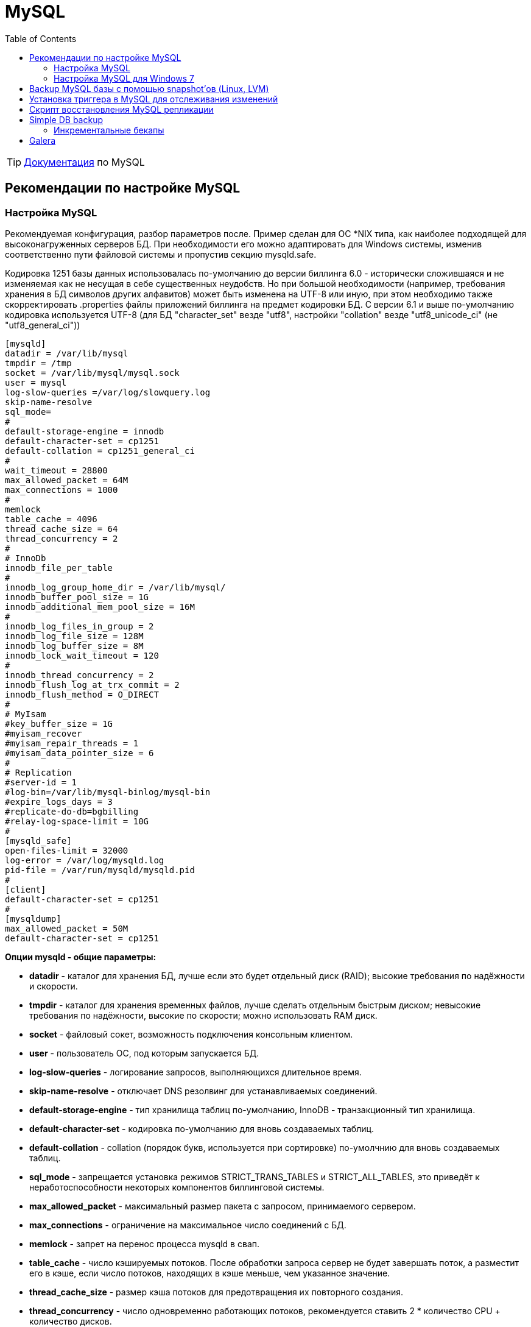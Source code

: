= MySQL
:toc:

TIP: https://docs.bitel.ru/pages/viewpage.action?pageId=43384846[Документация] по MySQL

== Рекомендации по настройке MySQL

=== Настройка MySQL

Рекомендуемая конфигурация, разбор параметров после.
Пример сделан для ОС *NIX типа, как наиболее подходящей для высоконагруженных серверов БД. При необходимости его можно адаптировать для Windows системы, изменив соответственно пути файловой системы и пропустив секцию mysqld.safe.

Кодировка 1251 базы данных использовалась по-умолчанию до версии биллинга 6.0 - исторически сложившаяся и не изменяемая как не несущая в себе существенных неудобств.
Но при большой необходимости (например, требования хранения в БД символов других алфавитов) может быть изменена на UTF-8 или иную, при этом необходимо также скорректировать .properties файлы приложений биллинга на предмет кодировки БД. С версии 6.1 и выше по-умолчанию кодировка используется UTF-8 (для БД "character_set" везде "utf8", настройки "collation" везде "utf8_unicode_ci" (не "utf8_general_ci"))

[source]
----
[mysqld]
datadir = /var/lib/mysql
tmpdir = /tmp
socket = /var/lib/mysql/mysql.sock
user = mysql
log-slow-queries =/var/log/slowquery.log
skip-name-resolve
sql_mode=
#
default-storage-engine = innodb
default-character-set = cp1251
default-collation = cp1251_general_ci
#
wait_timeout = 28800
max_allowed_packet = 64M
max_connections = 1000
#
memlock
table_cache = 4096
thread_cache_size = 64
thread_concurrency = 2
#
# InnoDb
innodb_file_per_table
#
innodb_log_group_home_dir = /var/lib/mysql/
innodb_buffer_pool_size = 1G
innodb_additional_mem_pool_size = 16M
#
innodb_log_files_in_group = 2
innodb_log_file_size = 128M
innodb_log_buffer_size = 8M
innodb_lock_wait_timeout = 120
#
innodb_thread_concurrency = 2
innodb_flush_log_at_trx_commit = 2
innodb_flush_method = O_DIRECT
#
# MyIsam
#key_buffer_size = 1G
#myisam_recover
#myisam_repair_threads = 1
#myisam_data_pointer_size = 6
#
# Replication
#server-id = 1
#log-bin=/var/lib/mysql-binlog/mysql-bin
#expire_logs_days = 3
#replicate-do-db=bgbilling
#relay-log-space-limit = 10G
#
[mysqld_safe]
open-files-limit = 32000
log-error = /var/log/mysqld.log
pid-file = /var/run/mysqld/mysqld.pid
#
[client]
default-character-set = cp1251
#
[mysqldump]
max_allowed_packet = 50M
default-character-set = cp1251
----

*Опции mysqld - общие параметры:*

* *datadir* - каталог для хранения БД, лучше если это будет отдельный диск (RAID); высокие требования по надёжности и скорости.
* *tmpdir* - каталог для хранения временных файлов, лучше сделать отдельным быстрым диском; невысокие требования по надёжности, высокие по скорости; можно использовать RAM диск.
* *socket* - файловый сокет, возможность подключения консольным клиентом.
* *user* - пользователь ОС, под которым запускается БД.
* *log-slow-queries* - логирование запросов, выполняющихся длительное время.
* *skip-name-resolve* - отключает DNS резолвинг для устанавливаемых соединений.
* *default-storage-engine* - тип хранилища таблиц по-умолчанию, InnoDB - транзакционный тип хранилища.
* *default-character-set* - кодировка по-умолчанию для вновь создаваемых таблиц.
* *default-collation* - collation (порядок букв, используется при сортировке) по-умолчнию для вновь создаваемых таблиц.
* *sql_mode* - запрещается установка режимов STRICT_TRANS_TABLES и STRICT_ALL_TABLES, это приведёт к неработоспособности некоторых компонентов биллинговой системы.
* *max_allowed_packet* - максимальный размер пакета с запросом, принимаемого сервером.
* *max_connections* - ограничение на максимальное число соединений с БД.
* *memlock* - запрет на перенос процесса mysqld в свап.
* *table_cache* - число кэшируемых потоков.
После обработки запроса сервер не будет завершать поток, а разместит его в кэше, если число потоков, находящих в кэше меньше, чем указанное значение.
* *thread_cache_size* - размер кэша потоков для предотвращения их повторного создания.
* *thread_concurrency* - число одновременно работающих потоков, рекомендуется ставить 2 * количество CPU + количество дисков.

Запрещается установка опции skip-*networking*, т.к. Java приложение подключается к серверу с использованием TCP протокола, а не через файловый сокет.

*Опции mysqld - InnoDB:*

* *innodb_file_per_table* - для возможности использования Backup базы с помощью snapshot'ов (Linux, LVM) в ОС LINUX.
* *innodb_log_group_home_dir* - путь к каталогу под журнал транзакций, лучше если это будет отдельный диск; высокие требования по скорости и надёжности, низкие по объёму.
* *innodb_buffer_pool_size* - размер буфера под все нужды, он должен составлять порядка 70-80 % от общей памяти сервера БД.
* *innodb_additional_mem_pool_size* - параметр можно не изменять, размер буфера под доп. цели.
* *innodb_log_files_in_group* - количество файлов журналов транзакций в группе журналов; InnoDB производит запись в файлы по круговому способу; увеличение ускоряет запись, но тормозит восстановление информации в случае сбоя.
* *innodb_log_file_size* - размер каждого файла журнала в группе журналов (указывается в мегабайтах).
* *innodb_log_buffer_size* - размер буфера, который в InnoDB используется для записи информации файлов журналов на диск.
* *innodb_lock_wait_timeout* - время простоя (в секундах), на протяжении которого транзакция InnoDB может ожидать прекращения блокировки прежде, чем будет произведен откат.
* *innodb_thread_concurrency* - должно совпадать с thread_concurrency; число одновременно работающих потоков, рекомендуется ставить 2 * количество CPU + количество дисков.
* *innodb_flush_log_at_trx_commit* - 2 отменяет сброс данных на диск при каждой транзакции, ускорение работы.
* *innodb_flush_method* - O_DIRECT отключает двойную буферизацию (самим mysql и ОС).

*Опции mysqld -MyIsam, если используется (например, для некритичных таблиц):*

* *key_buffer_size* - размер кэша для хранения индексов;
* *myisam_recover* -восстановление битых таблиц при старте сервера.
* *myisam_repair_threads* - число потоков восстановления.
* *myisam_data_pointer_size* - возможность создания больших первичных ключей в таблицах.

*Опции mysqld - репликации, если используется:*

* *server-id* - идентификатор сервера.
* *log-bin* - место хранение bin-логов; лучше если это будет отдельный диск, высокие требования по скорости и надёжности, малые по объёму.
* *expire_logs_days* - автоматическое удаление старых bin-логов.
* *replicate-do-db* - реплицируемая БД.
* *relay-log-space-limit* - ограничение на объём bin-логов.

*Опции mysqld_safe:*

* *open-files-limit* - лимит количества открытых файлов для ОС Linux.
* *log-error* - файл для логирования ошибок.
* *pid-file* - PID файл процесса.

*Опции mysqldump:*

* *max_allowed_packet* - установка маскимально возможного размера пакета при снятии дампов утилитой mysqldump.
* *default-character-set* - кодировка по-умолчанию при снятии дампов БД.

*Опции client:*

*default-character-set* - кодировка по-умолчанию при подключении консольным клиентом.
В качестве примера конфигурации вы также можете использовать примеры конфигурации MySQL (`/usr/share/mysql/my-innodb-heavy-4G.cnf`).

Ссылки:

http://mysql.ru/docs/man/ - общее руководство по администрированию.

http://mysql.ru/docs/man/InnoDB_start.html - параметры настройки InnoDb.

http://mysql.ru/docs/man/Replication_Options.html - параметры настройки репликации.

http://maxq.ru/lib/53/ - рекомендации по настройке InnoDb базы, MyIsam базы.

http://mysqltuner.pl/mysqltuner.pl - скрипт автоматической настройки параметров БД.

=== Настройка MySQL для Windows 7

Ниже Вы можете ознакомиться с примерами файла my.ini, настроенного в соответствии с вышеописанными рекомендациями под ОС Windows 7 x32. По разным причинами, связанными в основном с обновлением программного обеспечения MySQL, некоторые переменные и методы в файле конфигурации могут вызывать конфликты при запуске службы сервера MySQL.

Стоит отметить, что начиная с версии 5.6 служба может быть занесена в реестр не как MySQL, а как MySQL56. Также, если в вашей системе остались какие-либо данные о предыдущих установках MySQL, имя службы может принять дополнительный порядковый номер, как например MySQL56_1. Присвоенные имена служб можно проверить через services.msc или диспетчер задач.
Будьте внимательны, не все службы можно отследить через msconfig.exe!
В случае, если служба называется не MySQL, стоит подправить строку dependencies в server.ini, который находится в установочной директории сервера BGBilling, и исправить название службы на действительное.

Итак, ниже приведены два примера my.ini.
Первый использовался для запуска MySQL версии 5.1, второй - 5.6.

MySQL 5.1

[source]
----
[client]
port=3306
default-character-set=cp1251

[mysql]
default-character-set=cp1251

[mysqld]
port=3306
basedir="C:/mysql"
datadir="C:/ProgramData/MySQL/MySQL Server 5.1/Data"
tmpdir = "C:/tmpserver"
socket="C:/mysql/mysql.sock"
user=mysql
log-slow-queries=C:/mysql/log/slowquery.log
skip-name-resolve
#
character-set-server=cp1251
default-storage-engine = INNODB
default-character-set=cp1251
default-collation=cp1251_general_ci
sql-mode=
#
max_allowed_packet=50M
max_connections=800
#
memlock
table_cache=4096
thread_cache_size=300
thread_concurrency=2
#
# InnoDb
innodb_file_per_table
#
innodb_log_group_home_dir = "C:/mysql/lib/"
innodb_buffer_pool_size = 1G
innodb_additional_mem_pool_size = 16M
#
innodb_log_files_in_group = 2
innodb_log_file_size = 128M
innodb_log_buffer_size = 8M
innodb_lock_wait_timeout = 120
#
innodb_thread_concurrency = 2
innodb_flush_log_at_trx_commit = 2
#innodb_flush_method = O_DIRECT
#
# MyIsam
#key_buffer_size = 1G
#myisam_recover
#myisam_repair_threads = 1
#myisam_data_pointer_size = 6
#
# Replication
#server-id=1
#log-bin=/var/lib/mysql-binlog/mysql-bin
#expire_logs_days=3
#replicate-do-db=bgbilling
#relay-log-space-limit = 10G
#
[mysqldump]
max_allowed_packet=50M
default-character-set=cp1251
----

MySQL 5.6

[source]
----
[client]
port=3306
default-character-set=cp1251

[mysql]
default-character-set=cp1251

[mysqld]
port=3306
basedir="C:/MySQL/MySQL Server 5.6"
datadir="C:/ProgramData/MySQL/MySQL Server 5.6/data"
tmpdir = "C:/tmpserver"
socket="C:/mysql/mysql.sock"
user=mysql
#log-slow-queries="C:/MySQL/MySQL Server 5.6/slowquery.log"
skip-name-resolve
#
character-set-server=cp1251
default-storage-engine = INNODB
#default-character-set=cp1251
#default-collation=cp1251_general_ci
sql-mode=
#
max_allowed_packet=50M
max_connections=800
#
memlock
#table_cache=4096
thread_cache_size=300
thread_concurrency=2
#
# InnoDb
innodb_file_per_table
#
innodb_log_group_home_dir = "C:/MySQL/MySQL Server 5.6/lib/"
innodb_buffer_pool_size = 1G
innodb_additional_mem_pool_size = 16M
#
innodb_log_files_in_group = 2
innodb_log_file_size = 128M
innodb_log_buffer_size = 8M
innodb_lock_wait_timeout = 120
#
innodb_thread_concurrency = 2
innodb_flush_log_at_trx_commit = 2
#innodb_flush_method = O_DIRECT
#
# MyIsam
#key_buffer_size = 1G
#myisam_recover
#myisam_repair_threads = 1
#myisam_data_pointer_size = 6
#
# Replication
#server-id=1
#log-bin=/var/lib/mysql-binlog/mysql-bin
#expire_logs_days=3
#replicate-do-db=bgbilling
#relay-log-space-limit = 10G
#
[mysqldump]
max_allowed_packet=50M
#default-character-set=cp1251
----

== Backup MySQL базы с помощью snapshot'ов (Linux, LVM)

*Проблема*: резервирвание базы данных объемом несколько десятков или сотен гигабайт без остановки сервиса.

Можно использовать "взрослые" накопители типа NAS/SAN, которые имеют встроенную поддержку снапшотов и резервного копирования информации, но это решения дорогостоящие (хотя, что может быть ценнее информации, которая является основой для расчетов с абонентами? вопрос риторический).
Поэтому мы пойдем "пионерским" путем.
Нам потребуется обычный linux с поддержкой lvm/lvm2. О том, как подготовить дисковое хранилище для размещения базы, я тут особо распространяться не буду.
Желающие всегда могут почитать man'ы (pvcreate/vgcreate/lvcreate сотоварищи).
Замечу только, что при создании logical volume для хранения базы необходимо оставлять порядка 2-4% нераспределенных physical extents для того, чтобы lvm было куда писать измененные данные во время бекапа.
Пример:

[source]
----
# vgdisplay vg1
  --- Volume group ---
  VG Name               vg1
  System ID
  Format                lvm2
  Metadata Areas        1
  Metadata Sequence No  3201
  VG Access             read/write
  VG Status             resizable
  MAX LV                0
  Cur LV                1
  Open LV               1
  Max PV                0
  Cur PV                1
  Act PV                1
  VG Size               271.94 GB
  PE Size               32.00 MB
  Total PE              8702
  Alloc PE / Size       8650 / 270.31 GB
  Free  PE / Size       52 / 1.62 GB
  VG UUID               LgXAR3-SPn6-skB8-O0Y0-HI8N-o6gh-0Zy7qc
----

Здесь я оставил нераспределенными 52 extent'а, что в сумме дает 1.6 гигабайт.
Этого вполне хватает для работы базы в течение получаса.
Если не хочется рисковать - можно увеличить процент нераспределенных extent'ов.

Итак, предположим, что хранилище под базу соответствует соглашению: оно находится на logical volume, и volume group имеет достаточно нераспределенных extent'ов.
Далее все, что нам нужно - это написать пару скриптов, которые будут создавать снапшот и копировать информацию.
Кроме штатных средств (lvcreate, lvremove) нам потребуется пакет rsync.
Хочется сразу отметить, что полный бекап базы объемом пару десятков гигабайт может занять несколько часов, поэтому мы будем использовать для копирования rsync, который позволяет копировать только измененные файлы (и даже только части измененных файлов).
Это означает, что на момент бекапа где-то (там, куда мы копируем текущую базу) уже должна быть хотя бы частично скопированная база, актуальная на какой-то момент в прошлом.
Это также означает, что мы имеем всего лишь один бекап - по состоянию на момент последнего резервирования (то есть, если бекап производится раз в сутки - бекап за прошлые сутки).
Эту схему, конечно, можно модифицировать, но упражнение по модификации пусть будет вашим домашним заданием.
Мы же решаем вполне конкретную задачу: получить консистентную копию базы без прерывания сервиса.

Итак, скрипт №1 (`/usr/local/libexec/backupdb/backup.sh`):

[source]
----
#!/bin/sh

lvcreate=/usr/sbin/lvcreate
lvremove=/usr/sbin/lvremove
mysql=/usr/bin/mysql
mount=/bin/mount
umount=/bin/umount
rsync=/usr/bin/rsync
snapscript=/usr/local/libexec/backupdb/makesnap.sh
nice=/bin/nice
date=/bin/date

created=0

echo $($date '+%Y-%m-%d %H:%M:%S') creating snapshot
$mysql <<-LCK
        FLUSH TABLES WITH READ LOCK;
        system /bin/sh $snapscript
        UNLOCK TABLES;
LCK
echo $($date '+%Y-%m-%d %H:%M:%S') mounting snapshot
$mount -r /dev/vg1/snap /snapshot
echo $($date '+%Y-%m-%d %H:%M:%S') mounting backup storage
$mount /backup
echo $($date '+%Y-%m-%d %H:%M:%S') rsyncing...
$nice -n 19 $rsync -aH --bwlimit=25000 --delete /snapshot/ /backup/
echo $($date '+%Y-%m-%d %H:%M:%S') unmounting snapshot
$umount /snapshot
echo $($date '+%Y-%m-%d %H:%M:%S') removing snapshot
$lvremove -f vg1/snap >/dev/null 2>&1
echo $($date '+%Y-%m-%d %H:%M:%S') unmounting backup storage
$umount /backup
----

Скрипт №2 (`/usr/local/libexec/backupdb/makesnap.sh`):

[source]
----
#!/bin/sh

lvcreate=/usr/sbin/lvcreate
lvremove=/usr/sbin/lvremove
sleep=/bin/sleep
sync=/bin/sync

created=0

while [ $created -eq 0 ] ; do
        $sync ; $sync
        $lvcreate -s -l 52 -Mn -n snap vg1/storage >/dev/null 2>&1
        if [ $? -eq 0 ] ; then
                created=1
        else
                $lvremove -f vg1/snap >/dev/null 2>&1
        fi
        $sleep 1
done
----

Здесь:

* */dev/vg1* - volume group, на которой у меня располагается logical volume "storage" (хранилище базы данных)
* */dev/vg1/storage* - собственно логический том "storage"
* */dev/vg1/snap* - снапшот этого логического тома
* */backup/* - раздел, где располагается копия базы данных, для простоты я внес раздел в /etc/fstab с опцией noauto

Зачем так сложно, в два скрипта?
Почему не сделать один?
Все просто: база должна быть консистентной.
Этого можно добиться только временно заблокировав все таблицы на момент снятия снапшота, чем и занимается скрипт №2.

TIP: Кстати, хозяйке на заметку.
Если по какой-то причине скрипт №2 не сможет сделать снапшот, он заблокирует работу MySQL перманентно, до прерывания.
В качестве домашнего задания модифицируйте скрипты так, чтобы скрипт №2 выполнял не более, скажем, 30 попыток сделать снапшот и в случае неудачи всех попыток скрипт №1 вместо удаления копии базы завершал работу с корректной диагностикой.
Правда, я столкнулся с такой ситуацией всего один раз, но это не значит, что креститься надо строго после того как грянет гром.
=)

Обратите внимание на строчку создания снапшота в скриипте №2. Я задействовал все свободные PE из группы (52 штуки).
Как говорится, YMMV.

После этого делаем примерно так:

[source]
----
# ln -s /usr/local/libexec/backupdb/backup.sh /etc/cron.daily/backupdb
----

И еще нам нужно подготовить первичную копию базы для последующего бекапа.
Это можно сделать все тем же rsync'ом:

[source]
----
# mount /backup
# rsync -aH --bwlimit=10000 /storage/ /backup/
# umount /backup
----

Обратите внимание на два момента:

* Я ограничиваю скорость копирования опцией bwlimit.
Это необходимо для того, чтобы не нарушать нормальную работу базы
* Нас не заботит консистентность базы.
Все равно очередной бекап "доведет" ее до состояния консистентности благодаря возможностям rsync
* При использования хранилица InnoDB реализация данной схемы возможна при запуске mysqld с ключем --innodb_file_per_table, что заставит MySQL хранить каждую InnoDB таблицу в отдельном файле.
См.: http://dev.mysql.com/doc/refman/5.0/en/multiple-tablespaces.html

== Установка триггера в MySQL для отслеживания изменений

Временами возникает проблема непонятных изменений в БД биллинга.
Очень хорошее средство для локализации и отладки проблемы - установить на изменяющуюся таблицу триггер, который будет логировать в отдельную таблицу время изменения.
Установка точного времени изменения очень облегчает задачу поиска причины изменения.
Для примера, триггер, отслеживающий вставку данных в таблицу статусов подписки модуля CerberCrypt и логирующий изменения в отдельную таблицу events_log_18_insert.

[source,sql]
----
CREATE TABLE `events_log_18_insert` (
`id` INT NOT NULL AUTO_INCREMENT PRIMARY KEY ,
`create_date` DATETIME NOT NULL ,
`cpid` INT NOT NULL ,
`status` SMALLINT NOT NULL
);

DELIMITER |
CREATE TRIGGER `event_logger` AFTER INSERT ON `event_log_18`
FOR EACH ROW BEGIN
INSERT INTO events_log_18_insert (create_date, cpid, STATUS) VALUES (now(), new.cpid, new.type);
END;
|
DELIMITER;
----

== Скрипт восстановления MySQL репликации

Скрипт на BASH предназначен для пропуска сбойного MySQL запроса, приведшего к остановке реплицирования.
Хорошо бы дополнить информированием на E-Mail.

[source]
----
#!/bin/bash
## Tool to unstick MySQL Replicators.
## Set to run from cron once a minute.

# */1 * * * * /usr/local/bin/whip_slave_mysql > /dev/null 2>&1

# Last updated: MM/DD/YYYY

COMMANDS="mysql grep awk logger"

export PATH='/usr/local/sbin:/usr/local/bin:/sbin:/bin:/usr/sbin:/usr/bin'

for i in $COMMANDS
do
        X=`echo $i | tr '[a-z]' '[A-Z]'`
        export $X=`type -p $i`
done

# Define variables
USERNAME=root
PASSWORD=xxxxxxxx

# Define Functions
## Obtain MwSQL slave server status
function SLAVE()
{
        STATUS=`$MYSQL -u $USERNAME -p$PASSWORD -e \
                "SHOW SLAVE STATUS \G" |
                $GREP Seconds_Behind_Master |
                $AWK '{print $2}'`
}

## Skip errors
function UNSTICK()
{
        $MYSQL -u $USERNAME -p$PASSWORD -e \
                "STOP SLAVE; SET GLOBAL SQL_SLAVE_SKIP_COUNTER = 1; START SLAVE;"
        sleep 5
        # Check everything again
        CHECK
}

## Decide what to do...
function CHECK()
{
        # Obtain status
        SLAVE
        if [ $STATUS = NULL ]
        then
                # I think the replicator is broken
                echo "MySQL Slave database is not replicating. Fixing..." | $LOGGER
                UNSTICK
        else
                # Everything should be fine
                echo "MySQL Slave is $STATUS seconds behind its Master." | $LOGGER
        fi
}

## Are we running?
function ALIVE()
{
        UP=`$MYSQL -u $USERNAME -p$PASSWORD -e \
                "SHOW SLAVE STATUS \G" |
                $GREP Slave_IO_Running |
                $AWK '{print $2}'`

        if [ $UP = Yes ]
        then
                # Let's check if everything is good, then...
                CHECK
        else
                # Uh oh...let's not do anything.
                echo "MySQL Slave IO is not running!" | $LOGGER
                exit 1
        fi
}

# How is everything?
ALIVE

#EoF
exit 0
----

== Simple DB backup

Схема проверена и годится для переноса DB на другой сервер.

Используем http://www.percona.com/software/percona-xtrabackup[Percona XtraBackup] +
Собирать и компилить ничего не надо - качаем binary, просто кидаем содержимое в каталог типа `/usr/sbin/` что бы пути не писать.

`cat /etc/rc.d/rc.full.backup`

[source]
----
#!/bin/bash

s_date=`date "+%Y-%m-%d_%H-%M-%S"`

s_date_log=$s_date'_log'

innobackupex \
--defaults-file=/var/lib/mysql/my.cnf.b \
--no-lock \
--no-timestamp \
--ibbackup=/usr/bin/xtrabackup_55 \
--user=root \
--password=mypassword \
/var/BACKUP/$s_date > /var/BACKUP/$s_date_log 2>&1

cp /var/lib/mysql/my.cnf /var/BACKUP/$s_date
tar -cvzf /var/BACKUP/$s_date.tar.gz /var/BACKUP/$s_date >/dev/null 2>&1
rm -rf /var/BACKUP/$s_date
----

WARNING: внимание на my.cnf.b - это тот же my.cnf, только пути проставлены полные, типа: +
datadir=/var/lib/mysql/db +
innodb_data_home_dir = /var/lib/mysql/db +
innodb_log_group_home_dir = /var/lib/mysql/log

`cat prepare.backup.sh`

[source]
----
#!/bin/bash

log=$1'_log'

innobackupex \
--use-memory=1G \
--defaults-file=/var/lib/mysql/my.cnf.b \
--apply-log \
--ibbackup=xtrabackup_55 \
--user=root \
--password=mypassword \
/var/BACKUP/$1 > /var/BACKUP/$log 2>&1
----

Само восстановление проводить лучше уже руками: +
*бездумно не стоит копировать эти строки*

[source]
----
#/etc/init.d/mysql stop
#rm -rf /var/lib/mysql/db
#mkdir /var/lib/mysql/db

#cp -av /var/BACKUP/full/bgbilling /var/lib/mysql/db
#cp -av /var/BACKUP/full/mysql /var/lib/mysql/db
#cp -av /var/BACKUP/full/performance_schema /var/lib/mysql/db
#cp -av /var/BACKUP/full/ibd* /var/lib/mysql/db

#chown -R mysql:mysql /var/lib/mysql/db
#chown -R mysql:mysql /var/lib/mysql/log

#chmod -R 775 /var/lib/mysql/

#/etc/init.d/mysql start
----

Следует отметить, что если `ls -al /var/lib/mysql/bgbilling/*.ibd|wc -l` будет больше 1024 - процесс бэкапа завершиться с ошибкой.
Workaround этого находится в начале следущего "боевого скрипта" который бэкапит базу с числом таких файлов около 1837....:

[source]
----
#!/bin/bash
#/var/bgb/full - временной каталог для бэкапов
#/var/sos/ - подмонтированный через сеть, некий райд-массив...
#боремся с досадным багом перконы
ulimit -n 4096
d=`date +%d%m%g_%M%H`
echo "$d"
if [ -f /var/bgb/stop ]
then
#Предыдущий бэкап сбойнул, уходим отсюда...
echo "STOP FOUND !"
echo "$d stop found !" >> /var/bgb/xtra_log
#Запускаем на компе админа со всего размаху алерт ему в консоль:
export SSH_ASKPASS="/root/p.sh"
export DISPLAY=":0"
#ссашимся на комп админа без пароля но и без предварительного обмена ключами:
##cat p.sh
#!/bin/bash
#echo "МойСамыйСекретныйПарольНаКомпАдмина"
setsid ssh admin@ip.компа.админа "wall \"А у вас очередной бэкап не прошёл... ;) ! \""
exit 1
fi
#############################################################
#Начинаем и навсякий случай сразу напишем завещание
touch /var/bgb/stop
#Расчищаем место :
if [ -d /var/bgb/full ] ; then
rm -rf /var/bgb/full
fi
if [ -f /var/bgb/full_log ] ; then
rm -f /var/bgb/full_log
fi
if [ -f /var/bgb/prep_log ] ; then
rm -f /var/bgb/prep_log
fi
if [ -f /var/bgb/full_ok ] ; then
rm -f /var/bgb/full_ok
fi
if [ -f /var/bgb/prep_ok ] ; then
rm -f /var/bgb/prep_ok
fi
#
echo "FULL BEGIN!"
innobackupex \
--defaults-file=/etc/mysql/my.cnf \
--no-lock \
--no-timestamp \
--ibbackup=/usr/bin/xtrabackup_55 \
--user=root \
--password=xxxxx \
/var/bgb/full > /var/bgb/full_log 2>&1
if [ -z "`tail -1 /var/bgb/full_log | grep 'completed OK!'`" ]
then
#Чота с базой нето... валим отсюда, завещание оставляем
echo "$d full fail!" >> /var/bgb/xtra_log
echo "FULL FAIL!"
exit 1
else
touch /var/bgb/full_ok
echo "FULL OK!"
fi
##############################################################################
if [ -f /var/bgb/full_ok ] && [ -d /var/bgb/full ]
then
#Вродь бэкап сработал, значит начинаем его приводить в человеческий вид
echo "PREP BEGIN!"
innobackupex \
--use-memory=1G \
--defaults-file=/etc/mysql/my.cnf \
--apply-log \
--ibbackup=xtrabackup_55 \
--user=root \
--password=xxxxx \
/var/bgb/full > /var/bgb/prep_log 2>&1
if [ -z "`tail -1 /var/bgb/prep_log | grep 'completed OK!'`" ]
then
#сбойнуло, валим отсюда, завещание адмниу оставляем...
echo "$d prep fail!" >> /var/bgb/xtra_log
echo "PREP FAIL!"
exit 1
else
touch /var/bgb/prep_ok
echo "PREP OK!"
fi
else
echo "$d full_ok not found!" >> /var/bgb/xtra_log
echo "FULL_OK NOT FOUND!"
exit 1
fi
##################################################################################
if [ -f /var/bgb/prep_ok ] && [ -d /var/bgb/full ]
then
#Бэкап вродь успешен , начинаем копировать на ремотный стораж...
echo "COPY BEGIN!...."
space=`df -h /var/sos|awk '{print $5}'|grep -v Use|cut -d % -f1 -`
case $space in
[1-8]*|9)
echo "/VAR/SOS almost full!"
;;
9[1-9])
echo "/var/sos/ full !" >> /var/bgb/xtra_log
echo "/VAR/SOS/ cleaning...!"
for d_i in `find /var/sos/ -maxdepth 1 -type d \( ! -iname "lost+found" ! -name "*.bak" \) -mtime +30 -print`
do
echo "$d_i"
read -s -t5 -n1 -r -p "del ? OK ?" key
if [ $? -eq 0 ]; then
    case $key in
        [Yy]* )
rm -rf "$d_i";
;;
        * )
echo "$d_i will not deleted"
;;
esac
fi
done
#find /var/sos/ -maxdepth 1 -name "full_*" -type d -mtime +17 -exec rm -rf "{}" \;
;;
esac
rm -f /var/sos/cp_*
if [ -d /var/sos/full ]
then
mv /var/sos/full /var/sos/full_$d
fi
cp -av /var/bgb/full /var/sos > /var/sos/cp_log 2>&1
if [ $? != 0 ]
then
#Чота сегодня не копируется, блин....
echo "$d copy fail!" >> /var/bgb/xtra_log
echo "COPY FAIL!"
exit 1
else
echo "COPY OK!"
#Ну вродь все! Завещание рвём!
rm -f  /var/bgb/stop
fi
else
echo "$d prep_ok not found!" >> /var/bgb/xtra_log
echo "PREP_OK NOT FOUND!"
exit
fi
----

=== Инкрементальные бекапы

Вариант и использованием замечательного свойства percona xtrabackup делать "инкрементальные" бэкапы.
За день делаются 24 почасовых бэкапа в каталоге "var/bgb/".
Отличительным свойством этого скрипта является то, что резервная копия базы почти сразу готова к использованию ( кроме последнего шага, отмеченного в скрипте с комментариями `"!1!"` и `"!2!"`.)

[source]
----
#!/bin/bash
#set -x
#бэкапим базу с такими ключами:
ARGS_B="--defaults-file=/etc/mysql/my.cnf --no-lock --no-timestamp --ibbackup=/usr/bin/xtrabackup_55 --user=root --password=xxxxx"
#"препарим" c такими:
ARGS_P="--use-memory=1G --defaults-file=/etc/mysql/my.cnf --apply-log --ibbackup=xtrabackup_55 --user=root --password=xxxxx"
#в файле ордер храним порядковый номер бэкапа в течение дня. (от 0 до 23)
if [ -f /var/bgb/order ]
then
source /var/bgb/order
else
echo "order=0" > /var/bgb/order
order=0
fi
if [[ $order -eq  0 ]]
 then
 # в каталоге inc_0 храним полный бэкап в 0 часов, в каталогах inc_1... inc_23 - почасовые инкрементальные.
  rm -rf /var/bgb/inc_0
  rm -rf /var/bgb/inc_0.bak
  rm -f /var/bgb/*_log
  innobackupex ${ARGS_B}|> /var/bgb/inc_0 > /var/bgb/inc_0_log 2>&1
  # Навсякий случай делаем копию.
  cp -a /var/bgb/inc_0 /var/bgb/inc_0.bak
# "сбэкапили" и тутже частично "препарим" дабы не тратить время когда, настанет час "X"
  innobackupex ${ARGS_P}|>  --redo-only /var/bgb/inc_0 > /var/bgb/prep_0_log 2>&1
  echo "order=1" > /var/bgb/order
 else
order_next=$((order+1))
order_prev=$((order-1))
  rm -rf /var/bgb/inc_${order}|>
  rm -rf /var/bgb/inc_${order}|>.bak
  #бэкапим инкрементально
  innobackupex ${ARGS_B}|> --incremental /var/bgb/inc_${order}|> --incremental-basedir=/var/bgb/inc_${order_prev}|> > /var/bgb/inc_${order}|>_log 2>&1
  cp -a /var/bgb/inc_${order}|> /var/bgb/inc_${order}|>.bak
  case $order in
[1-9]|1[0-9]|2[0-2])
# все промежуточные инкрементальные бэкапы "препарим" частично.
             innobackupex  ${ARGS_P}|>  --redo-only /var/bgb/inc_0  --incremental-dir=/var/bgb/inc_${order}|> > /var/bgb/prep_${order}|>_log 2>&1
             echo "order=$order_next" > /var/bgb/order
        ;;
        23)
# !1! последний дневной бэкап "препарим" полностью.
             innobackupex ${ARGS_P}|> /var/bgb/inc_0 --incremental-dir=/var/bgback/inc_${order}|> > /var/bgb/prep_${order}|>_log 2>&1
# !2! последний "prepare" - полный, чтобы создать логи транзакций iblog*.
             innobackupex ${ARGS_P}|> /var/bgb/inc_0 > /var/bgb/prep_0_${order}|>_log 2>&1
             echo "order=0" > /var/bgb/order
        ;;
   esac
----

Счастливым обладателям mysql 5.6 ( обладающим свойством transportable tablespaces ) можно изменить строку под комментарием "#!2!..." в виде:

[source]
----
innobackupex ${ARGS_P} --export /var/bgb/exp /var/bgb/inc_0 > /var/bgb/prep_0_${order}_log 2>&1.
----

В этом случае в каталоге /var/bgb/exp появятся индивидуальные экспортные копии каждой таблицы базы, пригодные для восстановления отдельной таблицы innodb:

[source]
----
0. DROP TABLE crashed_table;
1. CREATE TABLE crashed_table (...) ENGINE=InnoDB;
2. ALTER TABLE crashed_table DISCARD TABLESPACE;
3. cp crashed_table.{ibd,exp,cfg } /var/lib/mysql/bgbilling
4. ALTER TABLE crashed_table IMPORT TABLESPACE;
----

только надо знать структуру каждой таблицы, дабы воспользоваться ей на этапе 1. для этого поможет это скрипт:

[source]
----
#!/bin/bash
mysql -u root -pxxxxx --skip-column-names -e "SELECT table_name FROM information_schema.tables WHERE table_schema = 'bgbilling';" > tables.txt
cat /dev/null > tables_info.txt
for x in `cat tables.txt`
do
echo "=========================" >> tables_info.txt
echo "show create table $x;"|mysql -u root -pxxxxx -N bgbilling >> tables_info.txt
done
----

Следует с горечью отметить ,что фича "transportable tablespaces" в mysql 5.6 реализована частично и не поддерживает export/import partition-based innodb таблиц.
Поэтому таблицы с помесячными логами восстановить не удасться без плясок с бубном типа такого:

Допустим надо отремонтировать "партицированную" таблицу "inet_session_10" :

[source]
----
CREATE TABLE `inet_session_10` (
  `id` bigint(20) NOT NULL AUTO_INCREMENT,
  `parentId` bigint(20) NOT NULL,
  `splittedId` bigint(20) NOT NULL,
  `connectionId` bigint(20) NOT NULL,
  `sessionStart` datetime NOT NULL,
  `sessionStop` datetime DEFAULT NULL,
  `lastActive` datetime NOT NULL,
  `sessionTime` bigint(20) NOT NULL,
  `sessionCost` decimal(12,5) NOT NULL,
  `deviceState` smallint(6) NOT NULL DEFAULT '1',
  `status` smallint(6) NOT NULL,
  KEY `start` (`sessionStart`),
  KEY `id` (`id`),
  KEY `parentId` (`parentId`),
  KEY `connectionId` (`connectionId`)
) ENGINE=InnoDB AUTO_INCREMENT=3107890 DEFAULT CHARSET=cp1251
/*!50100 PARTITION BY HASH (connectionId) PARTITIONS 8 */
----

Представленную на диске в виде:

[source]
----
/var/lib/mysql/bgbilling/inet_session_10.frm
/var/lib/mysql/bgbilling/inet_session_10.par
/var/lib/mysql/bgbilling/inet_session_10#P#p0.ibd
/var/lib/mysql/bgbilling/inet_session_10#P#p1.ibd
/var/lib/mysql/bgbilling/inet_session_10#P#p2.ibd
/var/lib/mysql/bgbilling/inet_session_10#P#p3.ibd
/var/lib/mysql/bgbilling/inet_session_10#P#p4.ibd
/var/lib/mysql/bgbilling/inet_session_10#P#p5.ibd
/var/lib/mysql/bgbilling/inet_session_10#P#p6.ibd
/var/lib/mysql/bgbilling/inet_session_10#P#p7.ibd
----

Начнём

[source]
----
CREATE TABLE _inet_session_10 LIKE inet_session_10;
ALTER TABLE _inet_session_10 REMOVE PARTITIONING;
ALTER TABLE _inet_session_10 DISCARD TABLESPACE;
\!cp /var/bgb/0/bgbilling/inet_session_10#P#p1.exp /var/lib/mysql/_inet_session_10.exp
\!cp /var/bgb/0/bgbilling/inet_session_10#P#p0.ibd /var/lib/mysql/_inet_session_10.ibd
ALTER TABLE _inet_session_10 IMPORT TABLESPACE;
ALTER TABLE inet_session_10 EXCHANGE PARTITION p0 WITH TABLE _inet_session_10;
ALTER TABLE _inet_session_10 DISCARD TABLESPACE;
\!cp /var/bgb/0/bgbilling/inet_session_10#P#p1.exp /var/lib/mysql/_inet_session_10.exp
\!cp /var/bgb/0/bgbilling/inet_session_10#P#p1.ibd /var/lib/mysql/_inet_session_10.ibd
ALTER TABLE _inet_session_10 IMPORT TABLESPACE;
ALTER TABLE inet_session_10 EXCHANGE PARTITION p1 WITH TABLE _inet_session_10;
ALTER TABLE _inet_session_10 DISCARD TABLESPACE;
\!cp /var/bgb/0/bgbilling/inet_session_10#P#p2.exp /var/lib/mysql/_inet_session_10.exp
\!cp /var/bgb/0/bgbilling/inet_session_10#P#p2.ibd /var/lib/mysql/_inet_session_10.ibd
ALTER TABLE _inet_session_10 IMPORT TABLESPACE;
ALTER TABLE inet_session_10 EXCHANGE PARTITION p2 WITH TABLE _inet_session_10;
............
............

ALTER TABLE _inet_session_10 DISCARD TABLESPACE;
\!cp /var/bgb/0/bgbilling/inet_session_10#P#p7.exp /var/lib/mysql/_inet_session_10.exp
\!cp /var/bgb/0/bgbilling/inet_session_10#P#p7.ibd /var/lib/mysql/_inet_session_10.ibd
ALTER TABLE _inet_session_10 IMPORT TABLESPACE;
ALTER TABLE inet_session_10 EXCHANGE PARTITION p7 WITH TABLE _inet_session_10;

DROP TABLE _inet_session_10;
----

Эта затея будет работать пока разработчики не введут в базе subpartitions Если подобный способ вводит в уныние ( ведь в базе есть таблицы с 31-ой партицией ), то дожидаться выхода oracle community mysql 5.7, в котором эта фича реализована полностью и который получит статус GA уже в этом тысячилетии.

При использовании инкрементальных бэкапов надо иметь ввиду что каждый инкрементальный бэкап копирует ВСЕ! таблицы *.ibd Вашей базы.
Даже если LSN в ихних pages меньше LSN , зафиксированного последним инкрементальным бэкапом.
При этом в "неизменившихся" таблицах копируется тока одна page (~16 K ), содержащая тока заголовок таблицы.
Это зделано для того чтобы корректно обыгрывать ситуации когда между соседними инкрементальными бэкапами проскочила какая-нибудь DDL-операция, изменяющая сами таблицы, но не данные в них.
Если таблиц много то сминимизировать время этого процесса можно включив с конфиги сервера "innodb_track_changed_pages = 1" ( если у Вас конечно Percona Server 5.5(6).

После выполнения очередного инкрементального бэкапа необходимо глянуть в файл xtrabackup-checkpoints и запомнить чему равно значение to_lsn = XXX дабы подчистить на винте место для следующих логов статементом PURGE CHANGED_PAGE_BITMAPS BEFORE XXX+1 В Percona Xtrabackup есть досаднейшая ошибка ( точнее ошибка в её файле-враппере innobackupex ) . Если этот скрипт запускать с опцией --no-lock ( что чаще всего и делают, если все базы на движке innodb ) то этот скрипт не делает перед вызовом xtrabackup статемента FLUSH CHANGED_PAGE_BITMAPS и процесс инкрементального бэкапа через innobackupex c использованием innodb_track_changed_pages сделает бэкапы "неконсистентными".
Это сразу будет видно при последующей стадии prepare.
Поэтому желательно перед каждым вызовом xtrabackup делать вызов этого статемента самим.
Вот скрипт, до "посинения" делающий почасовые инкрементальные бэкапы:

[source]
----
#!/bin/bash
while :
do
rm -rf /var/bgb ; mkdir /var/bgb
mysql --login-path=local -e "FLUSH CHANGED_PAGE_BITMAPS;"
innobackupex --defaults-file=/etc/mysql/my.cnf --no-lock --no-timestamp --user=root --password=XXXXXXXXXXXXXXX /var/bgb/0 > /var/bgb/log_b_0 2>&1
to_lsn=`grep to_lsn /var/bgb/0/xtrabackup_checkpoints | awk '{ print $3 }'`
mysql --login-path=local -e "PURGE CHANGED_PAGE_BITMAPS BEFORE $to_lsn;"
innobackupex --use-memory=1G --defaults-file=/etc/mysql/my.cnf --apply-log --redo-only --user=root --password=XXXXXXXXXXXXXXX /var/bgb/0 > /var/bgb/log_p_0 2>&1
sleep -m 60
mysql --login-path=local -e "FLUSH CHANGED_PAGE_BITMAPS;"
innobackupex --defaults-file=/etc/mysql/my.cnf --no-lock --no-timestamp --user=root --password=XXXXXXXXXXXXXXX --incremental /var/bgb/1 --incremental-basedir=/var/bgb/0 > /var/bgb/log_b_1 2>&1
to_lsn=`grep to_lsn /var/bgb/1/xtrabackup_checkpoints | awk '{ print $3 }'`
mysql --login-path=local -e "PURGE CHANGED_PAGE_BITMAPS BEFORE $to_lsn;"
innobackupex --use-memory=1G --defaults-file=/etc/mysql/my.cnf --apply-log --redo-only --user=root --password=XXXXXXXXXXXXXXX /var/bgb/0 --incremental-dir=/var/bgb/1 > /var/bgb/log_p_1 2>&1
sleep -m 60
mysql --login-path=local -e "FLUSH CHANGED_PAGE_BITMAPS;"
innobackupex --defaults-file=/etc/mysql/my.cnf --no-lock --no-timestamp --user=root --password=XXXXXXXXXXXXXXX --incremental /var/bgb/2 --incremental-basedir=/var/bgb/1 > /var/bgb/log_b_2 2>&1
to_lsn=`grep to_lsn /var/bgb/2/xtrabackup_checkpoints | awk '{ print $3 }'`
mysql --login-path=local -e "PURGE CHANGED_PAGE_BITMAPS BEFORE $to_lsn;"
innobackupex --use-memory=1G --defaults-file=/etc/mysql/my.cnf --apply-log --redo-only --user=root --password=XXXXXXXXXXXXXXX /var/bgb/0 --incremental-dir=/var/bgb/2 > /var/bgb/log_p_2 2>&1
#и так до 23-го бэкапа:
sleep -m 60
mysql --login-path=local -e "FLUSH CHANGED_PAGE_BITMAPS;"
innobackupex --defaults-file=/etc/mysql/my.cnf --no-lock --no-timestamp --user=root --password=XXXXXXXXXXXXXXX --incremental /var/bgb/23 --incremental-basedir=/var/bgb/22 > /var/bgb/log_b_23 2>&1
to_lsn=`grep to_lsn /var/bgb/23/xtrabackup_checkpoints | awk '{ print $3 }'`
mysql --login-path=local -e "PURGE CHANGED_PAGE_BITMAPS BEFORE $to_lsn;"
innobackupex --use-memory=1G --defaults-file=/etc/mysql/my.cnf --apply-log --user=root --password=XXXXXXXXXXXXXXX /var/bgb/0 --incremental-dir=/var/bgb/23 > /var/bgb/log_p_23 2>&1
innobackupex --use-memory=1G --defaults-file=/etc/mysql/my.cnf --apply-log --user=root --password=XXXXXXXXXXXXXXX /var/bgb/0 > /var/bgb/log_fin 2>&1
done
----

== Galera

WARNING: Данное решение/метод/статья относится к версии 5.2 и для других версий может быть неактуальна!
Вам нужно самостоятельно поправить решение под свои нужды или воспользоваться помощью на форуме.
Будем признательны, если внизу страницы или отдельной статьёй вы разместите исправленное решение для другой версии или подсказки что надо исправить.

1 - делаем galera кластер +
2 - перекидываем базу ставим на сервере биллинга haproxy, добавляем в конфигурацию

[source]
----
backend database
mode tcp
option tcpka
balance source
option httpchk GET /
server db01 192.168.1.1:3306 weight 1 check port 8080 inter 1s rise 2 fall 1
server db02 192.168.1.2:3306 weight 1 check port 8080 inter 1s rise 2 fall 1
server db03 192.168.1.3:3306 weight 1 check port 8080 inter 1s rise 2 fall 1


frontend db_write
bind 127.0.0.1:3306
default_backend database
----

где 192.168.1.1 192.168.1.2 192.168.1.3 это ноды кластера. +
Далее на каждом сервере с mysql ставим

[source]
----
python-iniparse
mysql-connector-python
----

у меня стоит centos 7, далее пишу команды для него:

[source]
----
yum -y install python-iniparse
yum -y install ftp://mirror.switch.ch/pool/4/mirror/my ... noarch.rpm
----

далее скачиваем mysqlchk, это скрипт напитоне который проверяет статус ноды mysql. если подробнее - проверяет переменную wsrep_local_state

[source]
----
git clone https://github.com/Dimonyga/mysql_galera_checker.git
----

добавляем в конфиг mysql

[source]
----
[mysql]
host = localhost
user = mysql_user
password = mysql_pass
----

вот собственно и всё, натравливаем на haproxy биллинг и радуемся жизни. +
PS: J/Connector умеет это делать и сам, но заставить адекватно его работать у нас не получилось.

PS: небольшой workaround - чтобы все процессы биллинга гарантированно попали на один сервер - рекомендуется на время запуска, в вэб интерфейсе haproxy ставить все ноды кроме одной в статус down. иначе если коннект уйдет на другой сервер - будет deadlock из за отставания репликации. потом естественно вернуть обратно.

http://forum.bitel.ru/memberlist.php?mode=viewprofile&u=3231[Автор]